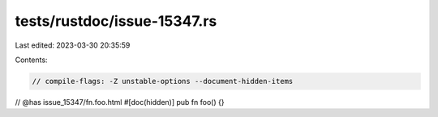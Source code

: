 tests/rustdoc/issue-15347.rs
============================

Last edited: 2023-03-30 20:35:59

Contents:

.. code-block:: rs

    // compile-flags: -Z unstable-options --document-hidden-items

// @has issue_15347/fn.foo.html
#[doc(hidden)]
pub fn foo() {}


